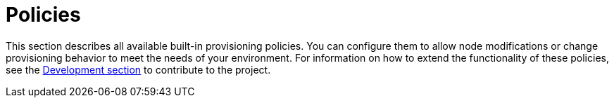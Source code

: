 
[[ref-policies]]
= Policies

This section describes all available built-in provisioning policies.
You can configure them to allow node modifications or change provisioning behavior to meet the needs of your environment.
For information on how to extend the functionality of these policies, see the xref:development:overview/overview.adoc#overview[Development section] to contribute to the project.
